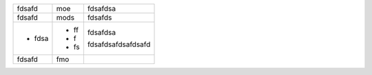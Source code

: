 ====== ==== =======
fdsafd moe   fdsafdsa
------ ---- -------
fdsafd mods fdsafds
- fdsa - ff fdsafdsa
       - f  
       - fs fdsafdsafdsafdsafd
fdsafd fmo
====== ==== =======